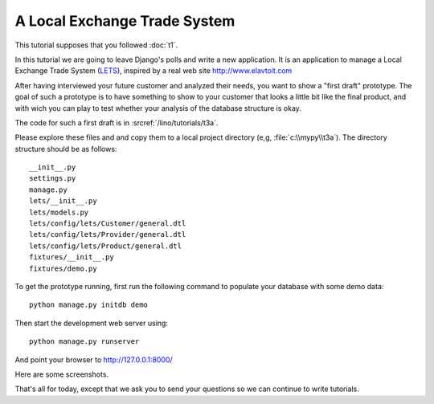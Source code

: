 A Local Exchange Trade System
=============================

This tutorial supposes that you followed :doc:`t1`.

In this tutorial we are going to leave Django's 
polls and write a new application.
It is an application to manage a 
Local Exchange Trade System 
(`LETS <http://en.wikipedia.org/wiki/Local_exchange_trading_system>`_),
inspired by a real web site http://www.elavtoit.com

After having interviewed your future customer and analyzed their 
needs, you want to show a "first draft" prototype.
The goal of such a prototype is to have something 
to show to your customer that looks a little bit like 
the final product, and with wich you can play to test 
whether your analysis of the database structure is okay.

The code for such a first draft is in :srcref:`/lino/tutorials/t3a`.

Please explore these files and and copy 
them to a local project directory 
(e,g, :file:`c:\\mypy\\t3a`).
The directory structure should be as follows::

  __init__.py
  settings.py
  manage.py
  lets/__init__.py
  lets/models.py
  lets/config/lets/Customer/general.dtl
  lets/config/lets/Provider/general.dtl
  lets/config/lets/Product/general.dtl
  fixtures/__init__.py
  fixtures/demo.py

To get the prototype running, first run the following command 
to populate your database with some demo data::

  python manage.py initdb demo
  
Then start the development web server using::

  python manage.py runserver

And point your browser to http://127.0.0.1:8000/

Here are some screenshots.

.. image:: t3a-1.jpg
    :scale: 70
    
.. image:: t3a-2.jpg
    :scale: 70
    
.. image:: t3a-3.jpg
    :scale: 70

That's all for today, except that we ask you to send your questions 
so we can continue to write tutorials.